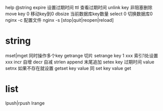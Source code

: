 help @string
expire 设置过期时间
ttl 查看过期时间
unlink key 非阻塞删除
move key 0 移动key到0
dbsize 当前数据库key数量
select 0 切换数据库0
nginx -c 配置文件
nginx -s [stop|quit|reopen|reload]

* string
mset|mget 同时操作多个key
getrange 切片
setrange key 1 xxx 索引1处设置xxx
incr 自增
decr 自减
strlen
append 末尾追加
setex key 过期时间 value
setnx 如果不存在就设置
getset key value 同 set key value get

* list
lpush|rpush
lrange
